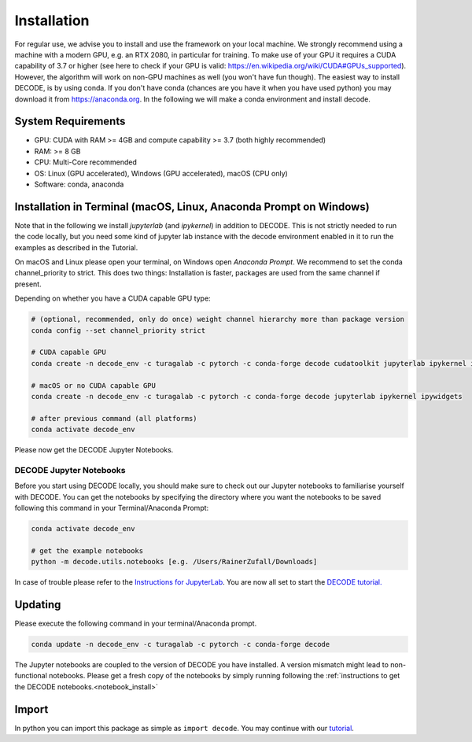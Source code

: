 ============
Installation
============

For regular use, we advise you to install and use the framework on your
local machine. We strongly recommend using a machine with a modern GPU, e.g. an
RTX 2080, in particular for training. To make use of your GPU it requires a CUDA
capability of 3.7 or higher (see here to check if your GPU is valid:
https://en.wikipedia.org/wiki/CUDA#GPUs\_supported). However, the algorithm will
work on non-GPU machines as well (you won't have fun though). The easiest way to
install DECODE, is by using conda. If you don't have conda (chances are you have
it when you have used python) you may download it from https://anaconda.org. In
the following we will make a conda environment and install decode.

System Requirements
-------------------

-  GPU: CUDA with RAM >= 4GB and compute capability >= 3.7 (both highly recommended)
-  RAM: >= 8 GB
-  CPU: Multi-Core recommended
-  OS: Linux (GPU accelerated), Windows (GPU accelerated), macOS (CPU only)
-  Software: conda, anaconda

Installation in Terminal (macOS, Linux, Anaconda Prompt on Windows)
-------------------------------------------------------------------

Note that in the following we install *jupyterlab* (and *ipykernel*) in addition
to DECODE. This is not strictly needed to run the code locally, but you need some
kind of jupyter lab instance with the decode environment enabled in it to run the
examples as described in the Tutorial.

On macOS and Linux please open your terminal, on Windows open *Anaconda Prompt*.
We recommend to set the conda channel_priority to strict. This does two things:
Installation is faster, packages are used from the same channel if present.

Depending on whether you have a CUDA capable GPU type:

.. code:: bash

    # (optional, recommended, only do once) weight channel hierarchy more than package version
    conda config --set channel_priority strict

    # CUDA capable GPU
    conda create -n decode_env -c turagalab -c pytorch -c conda-forge decode cudatoolkit jupyterlab ipykernel ipywidgets

    # macOS or no CUDA capable GPU
    conda create -n decode_env -c turagalab -c pytorch -c conda-forge decode jupyterlab ipykernel ipywidgets

    # after previous command (all platforms)
    conda activate decode_env

Please now get the DECODE Jupyter Notebooks.

.. _notebook_install:

DECODE Jupyter Notebooks
""""""""""""""""""""""""

Before you start using DECODE locally, you should make sure to check out our Jupyter notebooks
to familiarise yourself with DECODE.
You can get the notebooks by specifying the directory where you want the notebooks to be saved following this
command in your Terminal/Anaconda Prompt:

.. code:: bash

    conda activate decode_env

    # get the example notebooks
    python -m decode.utils.notebooks [e.g. /Users/RainerZufall/Downloads]

In case of trouble please refer to the `Instructions for JupyterLab <https://jupyterlab.readthedocs.io/en/stable/getting_started/installation.html>`__.
You are now all set to start the `DECODE tutorial. <tutorial.html>`__


Updating
--------

Please execute the following command in your terminal/Anaconda prompt.

.. code:: bash

    conda update -n decode_env -c turagalab -c pytorch -c conda-forge decode

The Jupyter notebooks are coupled to the version of DECODE you have installed. A version mismatch
might lead to non-functional notebooks. Please get a fresh copy of the notebooks by simply
running following the :ref:`instructions to get the DECODE notebooks.<notebook_install>`


Import
------

In python you can import this package as simple as ``import decode``. You may
continue with our `tutorial <./tutorial.html>`__.
